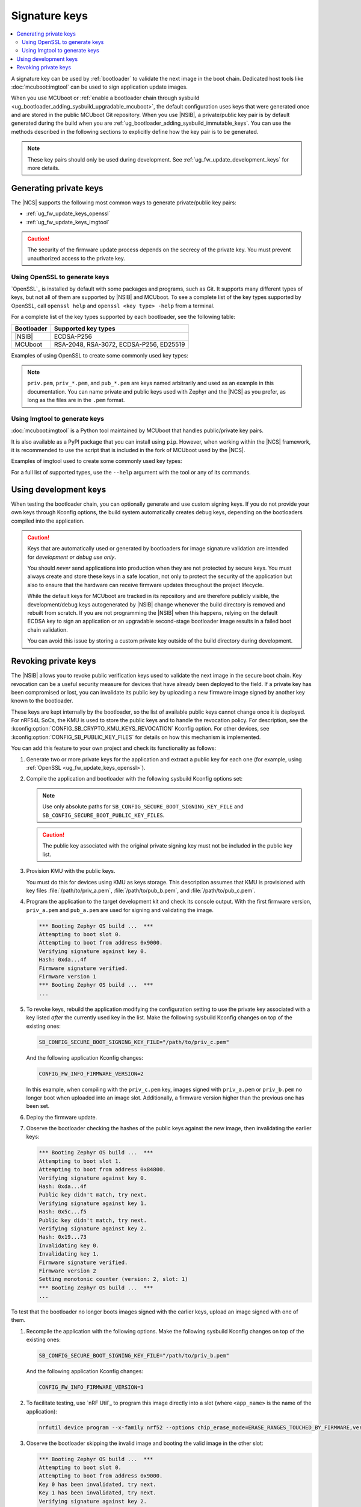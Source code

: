 .. _ug_fw_update_keys:
.. _bootloader_signature_keys_guide:

Signature keys
##############

.. contents::
   :local:
   :depth: 2

A signature key can be used by :ref:`bootloader` to validate the next image in the boot chain.
Dedicated host tools like :doc:`mcuboot:imgtool` can be used to sign application update images.

When you use MCUboot or :ref:`enable a bootloader chain through sysbuild <ug_bootloader_adding_sysbuild_upgradable_mcuboot>`, the default configuration uses keys that were generated once and are stored in the public MCUboot Git repository.
When you use |NSIB|, a private/public key pair is by default generated during the build when you are :ref:`ug_bootloader_adding_sysbuild_immutable_keys`.
You can use the methods described in the following sections to explicitly define how the key pair is to be generated.

.. note::
    These key pairs should only be used during development.
    See :ref:`ug_fw_update_development_keys` for more details.

Generating private keys
***********************

The |NCS| supports the following most common ways to generate private/public key pairs:

* :ref:`ug_fw_update_keys_openssl`
* :ref:`ug_fw_update_keys_imgtool`

.. caution::

   The security of the firmware update process depends on the secrecy of the private key.
   You must prevent unauthorized access to the private key.

.. _ug_fw_update_keys_openssl:

Using OpenSSL to generate keys
==============================

`OpenSSL`_ is installed by default with some packages and programs, such as Git.
It supports many different types of keys, but not all of them are supported by |NSIB| and MCUboot.
To see a complete list of the key types supported by OpenSSL, call ``openssl help`` and ``openssl <key type> -help`` from a terminal.

For a complete list of the key types supported by each bootloader, see the following table:

.. list-table::
   :header-rows: 1

   * - Bootloader
     - Supported key types
   * - |NSIB|
     - ECDSA-P256
   * - MCUboot
     - RSA-2048, RSA-3072, ECDSA-P256, ED25519

Examples of using OpenSSL to create some commonly used key types:

.. tabs::

   .. group-tab:: ECDSA

      .. code-block:: console

         openssl ecparam -name prime256v1 -genkey -noout -out priv.pem

   .. group-tab:: RSA-2048

      .. code-block:: console

         openssl genrsa -out priv.pem 2048

.. note::

   ``priv.pem``, ``priv_*.pem``, and ``pub_*.pem`` are keys named arbitrarily and used as an example in this documentation.
   You can name private and public keys used with Zephyr and the |NCS| as you prefer, as long as the files are in the ``.pem`` format.

.. _ug_fw_update_keys_imgtool:

Using Imgtool to generate keys
==============================

:doc:`mcuboot:imgtool` is a Python tool maintained by MCUboot that handles public/private key pairs.

It is also available as a PyPI package that you can install using ``pip``.
However, when working within the |NCS| framework, it is recommended to use the script that is included in the fork of MCUboot used by the |NCS|.

Examples of imgtool used to create some commonly used key types:

.. tabs::

   .. group-tab:: ECDSA

      .. code-block:: console

         python3 bootloader/mcuboot/scripts/imgtool.py keygen -t ecdsa-p256 -k priv.pem

   .. group-tab:: RSA-2048

      .. code-block:: console

         python3 bootloader/mcuboot/scripts/imgtool.py keygen -t rsa-2048 -k priv.pem

For a full list of supported types, use the ``--help`` argument with the tool or any of its commands.

.. _ug_fw_update_development_keys:

Using development keys
**********************

When testing the bootloader chain, you can optionally generate and use custom signing keys.
If you do not provide your own keys through Kconfig options, the build system automatically creates debug keys, depending on the bootloaders compiled into the application.

.. caution::

   Keys that are automatically used or generated by bootloaders for image signature validation are intended for *development or debug use only*.

   You should *never* send applications into production when they are not protected by secure keys.
   You must always create and store these keys in a safe location, not only to protect the security of the application but also to ensure that the hardware can receive firmware updates throughout the project lifecycle.

   While the default keys for MCUboot are tracked in its repository and are therefore publicly visible, the development/debug keys autogenerated by |NSIB| change whenever the build directory is removed and rebuilt from scratch.
   If you are not programming the |NSIB| when this happens, relying on the default ECDSA key to sign an application or an upgradable second-stage bootloader image results in a failed boot chain validation.

   You can avoid this issue by storing a custom private key outside of the build directory during development.

.. _ug_fw_update_key_revocation:

Revoking private keys
*********************

The |NSIB| allows you to revoke public verification keys used to validate the next image in the secure boot chain.
Key revocation can be a useful security measure for devices that have already been deployed to the field.
If a private key has been compromised or lost, you can invalidate its public key by uploading a new firmware image signed by another key known to the bootloader.

These keys are kept internally by the bootloader, so the list of available public keys cannot change once it is deployed.
For nRF54L SoCs, the KMU is used to store the public keys and to handle the revocation policy.
For description, see the :kconfig:option:`CONFIG_SB_CRYPTO_KMU_KEYS_REVOCATION` Kconfig option.
For other devices, see :kconfig:option:`CONFIG_SB_PUBLIC_KEY_FILES` for details on how this mechanism is implemented.

You can add this feature to your own project and check its functionality as follows:

1. Generate two or more private keys for the application and extract a public key for each one (for example, using :ref:`OpenSSL <ug_fw_update_keys_openssl>`).

#. Compile the application and bootloader with the following sysbuild Kconfig options set:

   .. note::

      Use only absolute paths for ``SB_CONFIG_SECURE_BOOT_SIGNING_KEY_FILE`` and ``SB_CONFIG_SECURE_BOOT_PUBLIC_KEY_FILES``.

   .. tabs::

      .. group-tab:: software keys storage

         .. code-block:: console

            SB_CONFIG_SECURE_BOOT_APPCORE=y
            SB_CONFIG_SECURE_BOOT_SIGNING_KEY_FILE="/path/to/priv_a.pem"
            SB_CONFIG_SECURE_BOOT_PUBLIC_KEY_FILES="/path/to/pub_b.pem,/path/to/pub_c.pem"

      .. group-tab:: KMU

         .. code-block:: console

            SB_CONFIG_SECURE_BOOT_APPCORE=y
            b0_CONFIG_SB_CRYPTO_KMU_KEYS_REVOCATION=y

   .. caution::

      The public key associated with the original private signing key must not be included in the public key list.

#. Provision KMU with the public keys.

   You must do this for devices using KMU as keys storage.
   This description assumes that KMU is provisioned with key files :file:`/path/to/priv_a.pem`, :file:`/path/to/pub_b.pem`, and :file:`/path/to/pub_c.pem`.

#. Program the application to the target development kit and check its console output.
   With the first firmware version, ``priv_a.pem`` and ``pub_a.pem`` are used for signing and validating the image.

   .. code-block:: console

      *** Booting Zephyr OS build ...  ***
      Attempting to boot slot 0.
      Attempting to boot from address 0x9000.
      Verifying signature against key 0.
      Hash: 0xda...4f
      Firmware signature verified.
      Firmware version 1
      *** Booting Zephyr OS build ...  ***
      ...

#. To revoke keys, rebuild the application modifying the configuration setting to use the private key associated with a key listed *after* the currently used key in the list.
   Make the following sysbuild Kconfig changes on top of the existing ones:

   .. code-block:: console

      SB_CONFIG_SECURE_BOOT_SIGNING_KEY_FILE="/path/to/priv_c.pem"

   And the following application Kconfig changes:

   .. code-block:: console

      CONFIG_FW_INFO_FIRMWARE_VERSION=2

   In this example, when compiling with the ``priv_c.pem`` key, images signed with ``priv_a.pem`` or ``priv_b.pem`` no longer boot when uploaded into an image slot.
   Additionally, a firmware version higher than the previous one has been set.

#. Deploy the firmware update.

#. Observe the bootloader checking the hashes of the public keys against the new image, then invalidating the earlier keys:

   .. code-block:: console

      *** Booting Zephyr OS build ...  ***
      Attempting to boot slot 1.
      Attempting to boot from address 0x84800.
      Verifying signature against key 0.
      Hash: 0xda...4f
      Public key didn't match, try next.
      Verifying signature against key 1.
      Hash: 0x5c...f5
      Public key didn't match, try next.
      Verifying signature against key 2.
      Hash: 0x19...73
      Invalidating key 0.
      Invalidating key 1.
      Firmware signature verified.
      Firmware version 2
      Setting monotonic counter (version: 2, slot: 1)
      *** Booting Zephyr OS build ...  ***
      ...

To test that the bootloader no longer boots images signed with the earlier keys, upload an image signed with one of them.

1. Recompile the application with the following options.
   Make the following sysbuild Kconfig changes on top of the existing ones:

   .. code-block:: console

      SB_CONFIG_SECURE_BOOT_SIGNING_KEY_FILE="/path/to/priv_b.pem"

   And the following application Kconfig changes:

   .. code-block:: console

      CONFIG_FW_INFO_FIRMWARE_VERSION=3

#. To facilitate testing, use `nRF Util`_ to program this image directly into a slot (where ``<app_name>`` is the name of the application):

   .. code-block:: console

      nrfutil device program --x-family nrf52 --options chip_erase_mode=ERASE_RANGES_TOUCHED_BY_FIRMWARE,verify=VERIFY_HASH,reset=RESET_SOFT --firmware build/signed_by_b0_<app_name>.hex

#. Observe the bootloader skipping the invalid image and booting the valid image in the other slot:

   .. code-block:: console

      *** Booting Zephyr OS build ...  ***
      Attempting to boot slot 0.
      Attempting to boot from address 0x9000.
      Key 0 has been invalidated, try next.
      Key 1 has been invalidated, try next.
      Verifying signature against key 2.
      Hash: 0x19...73
      Public key didn't match, try next.
      Failed to validate signature.
      Failed to validate, permanently invalidating!
      Attempting to boot slot 1.
      Attempting to boot from address 0x84800.
      Key 0 has been invalidated, try next.
      Key 1 has been invalidated, try next.
      Verifying signature against key 2.
      Hash: 0x19...73
      Invalidating key 0.
      Invalidating key 1.
      Firmware signature verified.
      Firmware version 2
      *** Booting Zephyr OS build ...  ***
      ...

Recompile with ``priv_c.pem`` and the incremented firmware version to correctly boot the new image.
